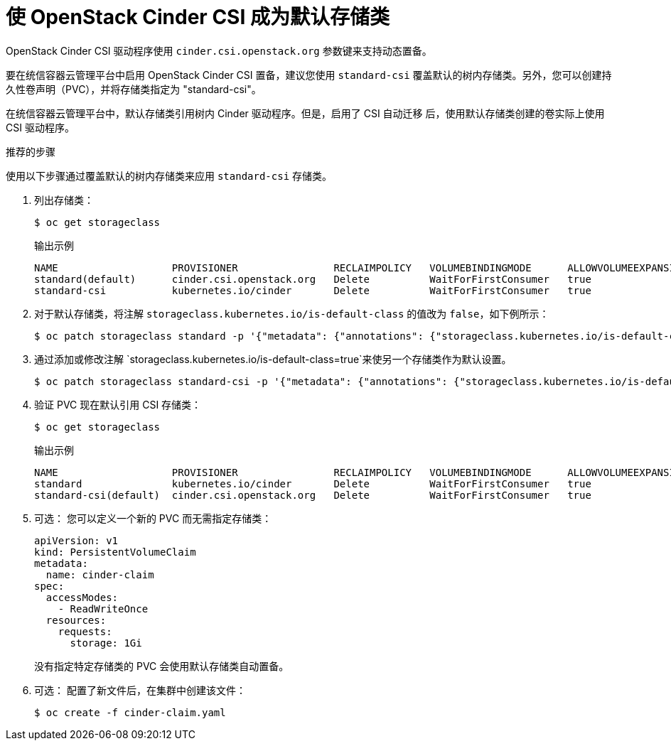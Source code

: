 // Module included in the following assemblies:
//
// * storage/container_storage_interface/persistent-storage-csi-cinder.adoc

[id="persistent-storage-csi-cinder_{context}"]
= 使 OpenStack Cinder CSI 成为默认存储类

OpenStack Cinder CSI 驱动程序使用 `cinder.csi.openstack.org` 参数键来支持动态置备。

要在统信容器云管理平台中启用 OpenStack Cinder CSI 置备，建议您使用 `standard-csi` 覆盖默认的树内存储类。另外，您可以创建持久性卷声明（PVC），并将存储类指定为 "standard-csi"。

在统信容器云管理平台中，默认存储类引用树内 Cinder 驱动程序。但是，启用了 CSI 自动迁移 后，使用默认存储类创建的卷实际上使用 CSI 驱动程序。

.推荐的步骤
使用以下步骤通过覆盖默认的树内存储类来应用 `standard-csi` 存储类。

. 列出存储类：
+
[source,terminal]
--
$ oc get storageclass
--
+
[source,terminal]
.输出示例
--
NAME                   PROVISIONER                RECLAIMPOLICY   VOLUMEBINDINGMODE      ALLOWVOLUMEEXPANSION   AGE
standard(default)      cinder.csi.openstack.org   Delete          WaitForFirstConsumer   true                   46h
standard-csi           kubernetes.io/cinder       Delete          WaitForFirstConsumer   true                   46h
--

. 对于默认存储类，将注解 `storageclass.kubernetes.io/is-default-class` 的值改为 `false`，如下例所示：
+
[source,terminal]
--
$ oc patch storageclass standard -p '{"metadata": {"annotations": {"storageclass.kubernetes.io/is-default-class": "false"}}}'
--

. 通过添加或修改注解 `storageclass.kubernetes.io/is-default-class=true`来使另一个存储类作为默认设置。
+
[source,terminal]
--
$ oc patch storageclass standard-csi -p '{"metadata": {"annotations": {"storageclass.kubernetes.io/is-default-class": "true"}}}'
--

. 验证 PVC 现在默认引用 CSI 存储类：
+
[source,terminal]
--
$ oc get storageclass
--
+
[source,terminal]
.输出示例
--
NAME                   PROVISIONER                RECLAIMPOLICY   VOLUMEBINDINGMODE      ALLOWVOLUMEEXPANSION   AGE
standard               kubernetes.io/cinder       Delete          WaitForFirstConsumer   true                   46h
standard-csi(default)  cinder.csi.openstack.org   Delete          WaitForFirstConsumer   true                   46h
--

. 可选： 您可以定义一个新的 PVC 而无需指定存储类：
+
[source,yaml]
--
apiVersion: v1
kind: PersistentVolumeClaim
metadata:
  name: cinder-claim
spec:
  accessModes:
    - ReadWriteOnce
  resources:
    requests:
      storage: 1Gi
--
+
没有指定特定存储类的 PVC 会使用默认存储类自动置备。
+
. 可选： 配置了新文件后，在集群中创建该文件：
+
[source,terminal]
--
$ oc create -f cinder-claim.yaml
--
